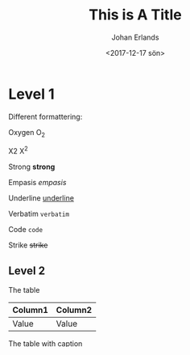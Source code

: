 #+TITLE: This is A Title
#+DATE: <2017-12-17 sön>
#+AUTHOR: Johan Erlands
#+EMAIL: johan.erlands@gmail.com
#+OPTIONS: ':nil *:t -:t ::t <:t H:3 \n:nil ^:t arch:headline
#+OPTIONS: author:t c:nil creator:comment d:(not "LOGBOOK") date:t
#+OPTIONS: e:t email:nil f:t inline:t num:t p:nil pri:nil stat:t
#+OPTIONS: tags:t tasks:t tex:t timestamp:t toc:t todo:t |:t
#+CREATOR: Emacs 24.5.1 (Org mode 8.2.10)
#+DESCRIPTION:
#+EXCLUDE_TAGS: noexport
#+KEYWORDS:
#+LANGUAGE: en
#+SELECT_TAGS: export

* Level 1

Different formattering:

Oxygen O_2

X2 X^2

Strong *strong*

Empasis /empasis/

Underline _underline_

Verbatim =verbatim=

Code ~code~

Strike +strike+

** Level 2

The table

| Column1 | Column2 |
|---------+---------|
| Value   | Value   |

The table with caption

#+CAPTION: This is the caption
| Column1 |
|---------|
| Value   |

The table with caption and name

#+CAPTION: This is the caption
#+NAME: TheTableName
| Column1 |
|---------|
| Value   |

*** Level 3

**** Level 4

* Next part

This is the next part.

** The list

  - item one
  - Item 2
  - Item the item

** The numbered list

 1. Test
 2. Debug
 3. Create
 4. Keep on working

** The description list

 - tag :: A tag
 - element :: B the name of the data.
 - attribute :: A property of the element


